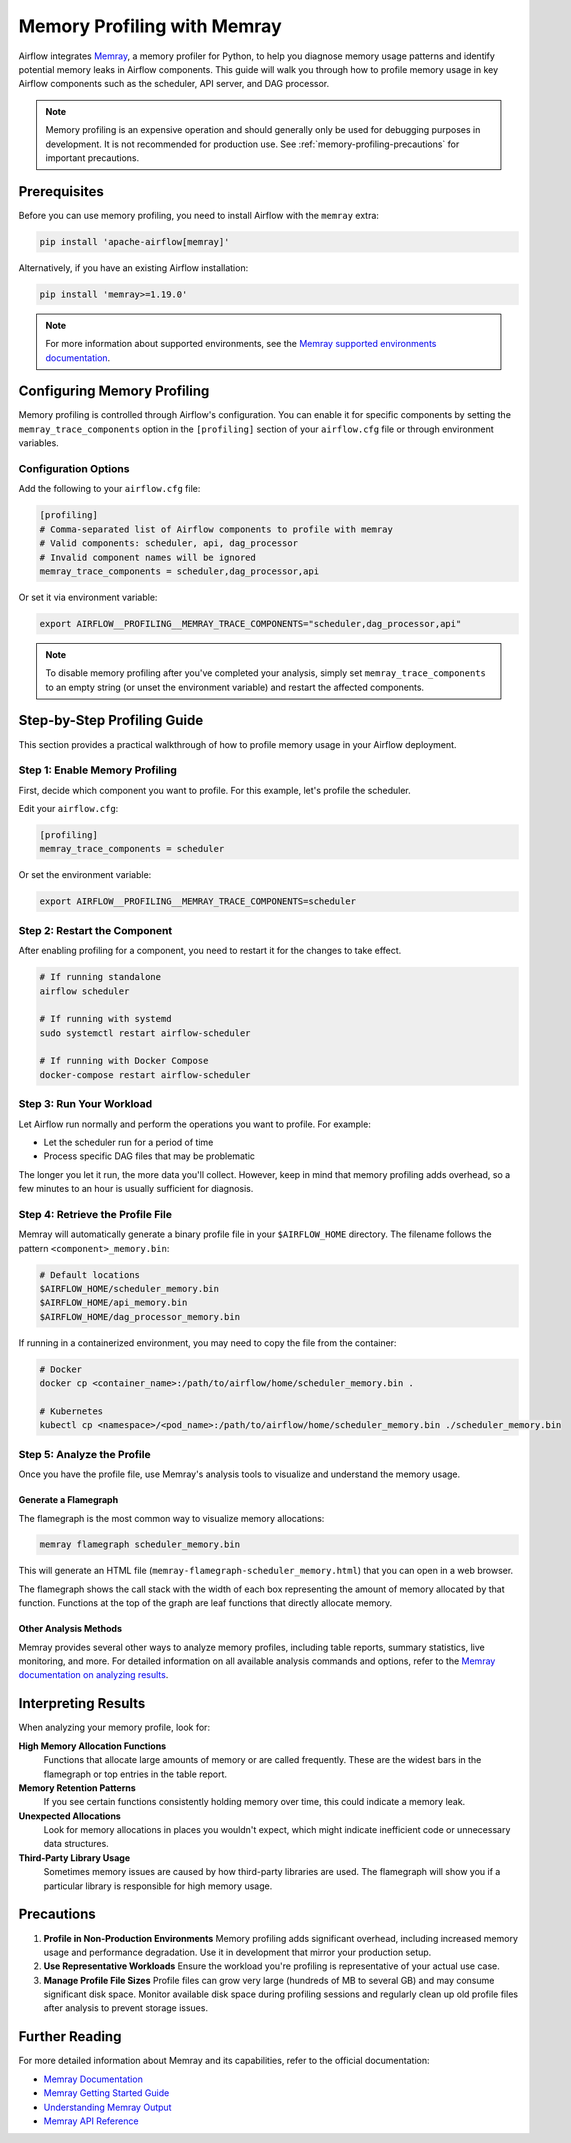 .. Licensed to the Apache Software Foundation (ASF) under one
    or more contributor license agreements.  See the NOTICE file
    distributed with this work for additional information
    regarding copyright ownership.  The ASF licenses this file
    to you under the Apache License, Version 2.0 (the
    "License"); you may not use this file except in compliance
    with the License.  You may obtain a copy of the License at

 ..   http://www.apache.org/licenses/LICENSE-2.0

 .. Unless required by applicable law or agreed to in writing,
    software distributed under the License is distributed on an
    "AS IS" BASIS, WITHOUT WARRANTIES OR CONDITIONS OF ANY
    KIND, either express or implied.  See the License for the
    specific language governing permissions and limitations
    under the License.

.. _memory-profiling:

Memory Profiling with Memray
=============================

Airflow integrates `Memray <https://bloomberg.github.io/memray/>`__, a memory profiler for Python,
to help you diagnose memory usage patterns and identify potential memory leaks in Airflow components.
This guide will walk you through how to profile memory usage in key Airflow components such as the
scheduler, API server, and DAG processor.

.. note::

    Memory profiling is an expensive operation and should generally only be used for debugging purposes
    in development. It is not recommended for production use.
    See :ref:`memory-profiling-precautions` for important precautions.

Prerequisites
-------------

Before you can use memory profiling, you need to install Airflow with the ``memray`` extra:

.. code-block:: bash

    pip install 'apache-airflow[memray]'

Alternatively, if you have an existing Airflow installation:

.. code-block:: bash

    pip install 'memray>=1.19.0'

.. note::

    For more information about supported environments, see the
    `Memray supported environments documentation <https://bloomberg.github.io/memray/supported_environments.html>`__.


Configuring Memory Profiling
-----------------------------

Memory profiling is controlled through Airflow's configuration. You can enable it for specific
components by setting the ``memray_trace_components`` option in the ``[profiling]`` section of your
``airflow.cfg`` file or through environment variables.

Configuration Options
^^^^^^^^^^^^^^^^^^^^^

Add the following to your ``airflow.cfg`` file:

.. code-block:: ini

    [profiling]
    # Comma-separated list of Airflow components to profile with memray
    # Valid components: scheduler, api, dag_processor
    # Invalid component names will be ignored
    memray_trace_components = scheduler,dag_processor,api

Or set it via environment variable:

.. code-block:: bash

    export AIRFLOW__PROFILING__MEMRAY_TRACE_COMPONENTS="scheduler,dag_processor,api"

.. note::

    To disable memory profiling after you've completed your analysis, simply set
    ``memray_trace_components`` to an empty string (or unset the environment variable)
    and restart the affected components.

Step-by-Step Profiling Guide
-----------------------------

This section provides a practical walkthrough of how to profile memory usage in your Airflow deployment.

Step 1: Enable Memory Profiling
^^^^^^^^^^^^^^^^^^^^^^^^^^^^^^^^

First, decide which component you want to profile. For this example, let's profile the scheduler.

Edit your ``airflow.cfg``:

.. code-block:: ini

    [profiling]
    memray_trace_components = scheduler

Or set the environment variable:

.. code-block:: bash

    export AIRFLOW__PROFILING__MEMRAY_TRACE_COMPONENTS=scheduler

Step 2: Restart the Component
^^^^^^^^^^^^^^^^^^^^^^^^^^^^^^

After enabling profiling for a component, you need to restart it for the changes to take effect.

.. code-block:: bash

    # If running standalone
    airflow scheduler

    # If running with systemd
    sudo systemctl restart airflow-scheduler

    # If running with Docker Compose
    docker-compose restart airflow-scheduler

Step 3: Run Your Workload
^^^^^^^^^^^^^^^^^^^^^^^^^^

Let Airflow run normally and perform the operations you want to profile. For example:

- Let the scheduler run for a period of time
- Process specific DAG files that may be problematic

The longer you let it run, the more data you'll collect. However, keep in mind that memory
profiling adds overhead, so a few minutes to an hour is usually sufficient for diagnosis.

Step 4: Retrieve the Profile File
^^^^^^^^^^^^^^^^^^^^^^^^^^^^^^^^^^

Memray will automatically generate a binary profile file in your ``$AIRFLOW_HOME`` directory.
The filename follows the pattern ``<component>_memory.bin``:

.. code-block:: bash

    # Default locations
    $AIRFLOW_HOME/scheduler_memory.bin
    $AIRFLOW_HOME/api_memory.bin
    $AIRFLOW_HOME/dag_processor_memory.bin

If running in a containerized environment, you may need to copy the file from the container:

.. code-block:: bash

    # Docker
    docker cp <container_name>:/path/to/airflow/home/scheduler_memory.bin .

    # Kubernetes
    kubectl cp <namespace>/<pod_name>:/path/to/airflow/home/scheduler_memory.bin ./scheduler_memory.bin

Step 5: Analyze the Profile
^^^^^^^^^^^^^^^^^^^^^^^^^^^^

Once you have the profile file, use Memray's analysis tools to visualize and understand the memory usage.

Generate a Flamegraph
"""""""""""""""""""""

The flamegraph is the most common way to visualize memory allocations:

.. code-block:: bash

    memray flamegraph scheduler_memory.bin

This will generate an HTML file (``memray-flamegraph-scheduler_memory.html``) that you can open in a web browser.

.. image:: ../img/memray-flamegraph.png
    :alt: Example Memray flamegraph showing memory allocations

The flamegraph shows the call stack with the width of each box representing the amount of memory allocated
by that function. Functions at the top of the graph are leaf functions that directly allocate memory.

Other Analysis Methods
""""""""""""""""""""""

Memray provides several other ways to analyze memory profiles, including table reports, summary statistics,
live monitoring, and more. For detailed information on all available analysis commands and options,
refer to the `Memray documentation on analyzing results <https://bloomberg.github.io/memray/run.html>`__.

Interpreting Results
--------------------

When analyzing your memory profile, look for:

**High Memory Allocation Functions**
    Functions that allocate large amounts of memory or are called frequently. These are the widest
    bars in the flamegraph or top entries in the table report.

**Memory Retention Patterns**
    If you see certain functions consistently holding memory over time, this could indicate a memory leak.

**Unexpected Allocations**
    Look for memory allocations in places you wouldn't expect, which might indicate inefficient code
    or unnecessary data structures.

**Third-Party Library Usage**
    Sometimes memory issues are caused by how third-party libraries are used. The flamegraph will
    show you if a particular library is responsible for high memory usage.

.. _memory-profiling-precautions:

Precautions
--------------

1. **Profile in Non-Production Environments**
   Memory profiling adds significant overhead, including increased memory usage and performance
   degradation. Use it in development that mirror your production setup.

2. **Use Representative Workloads**
   Ensure the workload you're profiling is representative of your actual use case.

3. **Manage Profile File Sizes**
   Profile files can grow very large (hundreds of MB to several GB) and may consume significant
   disk space. Monitor available disk space during profiling sessions and regularly clean up
   old profile files after analysis to prevent storage issues.


Further Reading
---------------

For more detailed information about Memray and its capabilities, refer to the official documentation:

- `Memray Documentation <https://bloomberg.github.io/memray/>`__
- `Memray Getting Started Guide <https://bloomberg.github.io/memray/getting_started.html>`__
- `Understanding Memray Output <https://bloomberg.github.io/memray/run.html>`__
- `Memray API Reference <https://bloomberg.github.io/memray/api.html>`__
